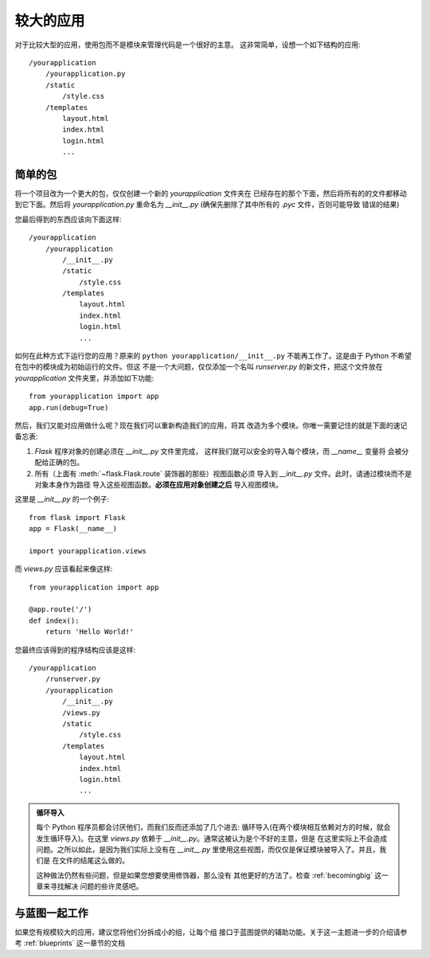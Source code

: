 .. _larger-applications:

较大的应用
===================

对于比较大型的应用，使用包而不是模块来管理代码是一个很好的主意。
这非常简单，设想一个如下结构的应用::

    /yourapplication
        /yourapplication.py
        /static
            /style.css
        /templates
            layout.html
            index.html
            login.html
            ...

简单的包
---------------

将一个项目改为一个更大的包，仅仅创建一个新的 `yourapplication` 文件夹在
已经存在的那个下面，然后将所有的的文件都移动到它下面。然后将 `yourapplication.py`
重命名为 `__init__.py` (确保先删除了其中所有的 `.pyc` 文件，否则可能导致
错误的结果)

您最后得到的东西应该向下面这样::

    /yourapplication
        /yourapplication
            /__init__.py
            /static
                /style.css
            /templates
                layout.html
                index.html
                login.html
                ...

如何在此种方式下运行您的应用？原来的 ``python yourapplication/__init__.py`` 
不能再工作了。这是由于 Python 不希望在包中的模块成为初始运行的文件。但这
不是一个大问题，仅仅添加一个名叫 `runserver.py` 的新文件，把这个文件放在
`yourapplication` 文件夹里，并添加如下功能::

    from yourapplication import app
    app.run(debug=True)

然后，我们又能对应用做什么呢？现在我们可以重新构造我们的应用，将其
改造为多个模块。你唯一需要记住的就是下面的速记备忘表:

1. `Flask` 程序对象的创建必须在 `__init__.py` 文件里完成，
   这样我们就可以安全的导入每个模块，而 `__name__` 变量将
   会被分配给正确的包。
2. 所有（上面有 :meth:`~flask.Flask.route` 装饰器的那些）视图函数必须
   导入到 `__init__.py` 文件。此时，请通过模块而不是对象本身作为路径
   导入这些视图函数。**必须在应用对象创建之后** 导入视图模块。

这里是 `__init__.py` 的一个例子::

    from flask import Flask
    app = Flask(__name__)

    import yourapplication.views

而 `views.py` 应该看起来像这样::

    from yourapplication import app

    @app.route('/')
    def index():
        return 'Hello World!'

您最终应该得到的程序结构应该是这样::

    /yourapplication
        /runserver.py
        /yourapplication
            /__init__.py
            /views.py
            /static
                /style.css
            /templates
                layout.html
                index.html
                login.html
                ...

.. admonition:: 循环导入

   每个 Python 程序员都会讨厌他们，而我们反而还添加了几个进去:
   循环导入(在两个模块相互依赖对方的时候，就会发生循环导入)。在这里
   `views.py` 依赖于 `__init__.py`。通常这被认为是个不好的主意，但是
   在这里实际上不会造成问题。之所以如此，是因为我们实际上没有在
   `__init__.py` 里使用这些视图，而仅仅是保证模块被导入了。并且，我们是
   在文件的结尾这么做的。

   这种做法仍然有些问题，但是如果您想要使用修饰器，那么没有
   其他更好的方法了。检查 :ref:`becomingbig` 这一章来寻找解决
   问题的些许灵感吧。


.. _working-with-modules:

与蓝图一起工作
-----------------------

如果您有规模较大的应用，建议您将他们分拆成小的组，让每个组
接口于蓝图提供的辅助功能。关于这一主题进一步的介绍请参考
:ref:`blueprints` 这一章节的文档

